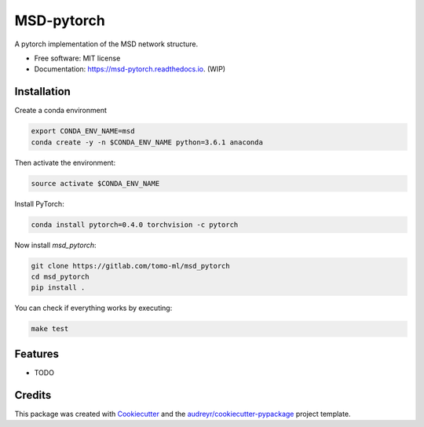 ===========
MSD-pytorch
===========


.. image:: https://img.shields.io/pypi/v/msd_pytorch.svg
        :target: https://pypi.python.org/pypi/msd_pytorch

.. image:: https://img.shields.io/travis/ahendriksen/msd_pytorch.svg
        :target: https://travis-ci.org/ahendriksen/msd_pytorch

.. image:: https://readthedocs.org/projects/msd-pytorch/badge/?version=latest
        :target: https://msd-pytorch.readthedocs.io/en/latest/?badge=latest
        :alt: Documentation Status

.. image:: https://pyup.io/repos/github/ahendriksen/msd_pytorch/shield.svg
     :target: https://pyup.io/repos/github/ahendriksen/msd_pytorch/
     :alt: Updates


A pytorch implementation of the MSD network structure.


* Free software: MIT license
* Documentation: https://msd-pytorch.readthedocs.io. (WIP)


Installation
------------

Create a conda environment

.. code:: bash

    export CONDA_ENV_NAME=msd
    conda create -y -n $CONDA_ENV_NAME python=3.6.1 anaconda

Then activate the environment:

.. code:: bash

    source activate $CONDA_ENV_NAME

Install PyTorch:

.. code:: bash

    conda install pytorch=0.4.0 torchvision -c pytorch

Now install `msd_pytorch`:

.. code:: bash

    git clone https://gitlab.com/tomo-ml/msd_pytorch
    cd msd_pytorch
    pip install .

You can check if everything works by executing:

.. code:: bash

    make test


Features
--------

* TODO

Credits
---------

This package was created with Cookiecutter_ and the `audreyr/cookiecutter-pypackage`_ project template.

.. _Cookiecutter: https://github.com/audreyr/cookiecutter
.. _`audreyr/cookiecutter-pypackage`: https://github.com/audreyr/cookiecutter-pypackage
